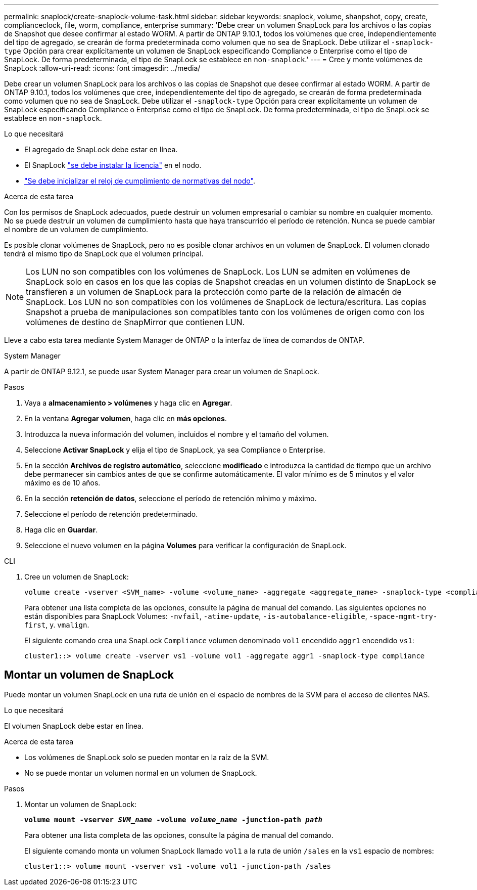 ---
permalink: snaplock/create-snaplock-volume-task.html 
sidebar: sidebar 
keywords: snaplock, volume, shanpshot, copy, create, complianceclock, file, worm, compliance, enterprise 
summary: 'Debe crear un volumen SnapLock para los archivos o las copias de Snapshot que desee confirmar al estado WORM. A partir de ONTAP 9.10.1, todos los volúmenes que cree, independientemente del tipo de agregado, se crearán de forma predeterminada como volumen que no sea de SnapLock. Debe utilizar el `-snaplock-type` Opción para crear explícitamente un volumen de SnapLock especificando Compliance o Enterprise como el tipo de SnapLock. De forma predeterminada, el tipo de SnapLock se establece en `non-snaplock`.' 
---
= Cree y monte volúmenes de SnapLock
:allow-uri-read: 
:icons: font
:imagesdir: ../media/


[role="lead"]
Debe crear un volumen SnapLock para los archivos o las copias de Snapshot que desee confirmar al estado WORM. A partir de ONTAP 9.10.1, todos los volúmenes que cree, independientemente del tipo de agregado, se crearán de forma predeterminada como volumen que no sea de SnapLock. Debe utilizar el `-snaplock-type` Opción para crear explícitamente un volumen de SnapLock especificando Compliance o Enterprise como el tipo de SnapLock. De forma predeterminada, el tipo de SnapLock se establece en `non-snaplock`.

.Lo que necesitará
* El agregado de SnapLock debe estar en línea.
* El SnapLock link:https://docs.netapp.com/us-en/ontap/system-admin/install-license-task.html["se debe instalar la licencia"] en el nodo.
* link:https://docs.netapp.com/us-en/ontap/snaplock/initialize-complianceclock-task.html["Se debe inicializar el reloj de cumplimiento de normativas del nodo"].


.Acerca de esta tarea
Con los permisos de SnapLock adecuados, puede destruir un volumen empresarial o cambiar su nombre en cualquier momento. No se puede destruir un volumen de cumplimiento hasta que haya transcurrido el período de retención. Nunca se puede cambiar el nombre de un volumen de cumplimiento.

Es posible clonar volúmenes de SnapLock, pero no es posible clonar archivos en un volumen de SnapLock. El volumen clonado tendrá el mismo tipo de SnapLock que el volumen principal.

[NOTE]
====
Los LUN no son compatibles con los volúmenes de SnapLock. Los LUN se admiten en volúmenes de SnapLock solo en casos en los que las copias de Snapshot creadas en un volumen distinto de SnapLock se transfieren a un volumen de SnapLock para la protección como parte de la relación de almacén de SnapLock. Los LUN no son compatibles con los volúmenes de SnapLock de lectura/escritura. Las copias Snapshot a prueba de manipulaciones son compatibles tanto con los volúmenes de origen como con los volúmenes de destino de SnapMirror que contienen LUN.

====
Lleve a cabo esta tarea mediante System Manager de ONTAP o la interfaz de línea de comandos de ONTAP.

[role="tabbed-block"]
====
.System Manager
--
A partir de ONTAP 9.12.1, se puede usar System Manager para crear un volumen de SnapLock.

.Pasos
. Vaya a *almacenamiento > volúmenes* y haga clic en *Agregar*.
. En la ventana *Agregar volumen*, haga clic en *más opciones*.
. Introduzca la nueva información del volumen, incluidos el nombre y el tamaño del volumen.
. Seleccione *Activar SnapLock* y elija el tipo de SnapLock, ya sea Compliance o Enterprise.
. En la sección *Archivos de registro automático*, seleccione *modificado* e introduzca la cantidad de tiempo que un archivo debe permanecer sin cambios antes de que se confirme automáticamente. El valor mínimo es de 5 minutos y el valor máximo es de 10 años.
. En la sección *retención de datos*, seleccione el período de retención mínimo y máximo.
. Seleccione el período de retención predeterminado.
. Haga clic en *Guardar*.
. Seleccione el nuevo volumen en la página *Volumes* para verificar la configuración de SnapLock.


--
.CLI
--
. Cree un volumen de SnapLock:
+
[source, cli]
----
volume create -vserver <SVM_name> -volume <volume_name> -aggregate <aggregate_name> -snaplock-type <compliance|enterprise>
----
+
Para obtener una lista completa de las opciones, consulte la página de manual del comando. Las siguientes opciones no están disponibles para SnapLock Volumes: `-nvfail`, `-atime-update`, `-is-autobalance-eligible`, `-space-mgmt-try-first`, y. `vmalign`.

+
El siguiente comando crea una SnapLock `Compliance` volumen denominado `vol1` encendido `aggr1` encendido `vs1`:

+
[listing]
----
cluster1::> volume create -vserver vs1 -volume vol1 -aggregate aggr1 -snaplock-type compliance
----


--
====


== Montar un volumen de SnapLock

Puede montar un volumen SnapLock en una ruta de unión en el espacio de nombres de la SVM para el acceso de clientes NAS.

.Lo que necesitará
El volumen SnapLock debe estar en línea.

.Acerca de esta tarea
* Los volúmenes de SnapLock solo se pueden montar en la raíz de la SVM.
* No se puede montar un volumen normal en un volumen de SnapLock.


.Pasos
. Montar un volumen de SnapLock:
+
`*volume mount -vserver _SVM_name_ -volume _volume_name_ -junction-path _path_*`

+
Para obtener una lista completa de las opciones, consulte la página de manual del comando.

+
El siguiente comando monta un volumen SnapLock llamado `vol1` a la ruta de unión `/sales` en la `vs1` espacio de nombres:

+
[listing]
----
cluster1::> volume mount -vserver vs1 -volume vol1 -junction-path /sales
----

